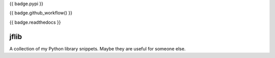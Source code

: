 {{ badge.pypi }}

{{ badge.github_workflow() }}

{{ badge.readthedocs }}

jflib
=====

A collection of my Python library snippets. Maybe they are useful for
someone else.
